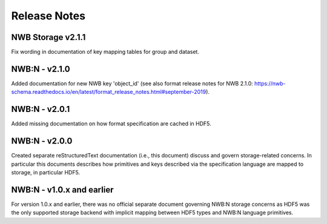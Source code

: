 =============
Release Notes
=============

NWB Storage v2.1.1
------------------
Fix wording in documentation of key mapping tables for group and dataset.

NWB:N - v2.1.0
--------------
Added documentation for new NWB key 'object_id' (see also format release notes for NWB 2.1.0: https://nwb-schema.readthedocs.io/en/latest/format_release_notes.html#september-2019).

NWB:N - v2.0.1
--------------
Added missing documentation on how format specification are cached in HDF5.

NWB:N - v2.0.0
---------------

Created separate reStructuredText documentation (i.e., this document) discuss and govern
storage-related concerns. In particular this documents describes how primitives and keys
described via the specification language are mapped to storage, in particular HDF5.

NWB:N - v1.0.x and earlier
--------------------------

For version 1.0.x and earlier, there was no official separate document governing NWB:N storage concerns as
HDF5 was the only supported storage backend with implicit mapping between HDF5 types and NWB:N
language primitives.
